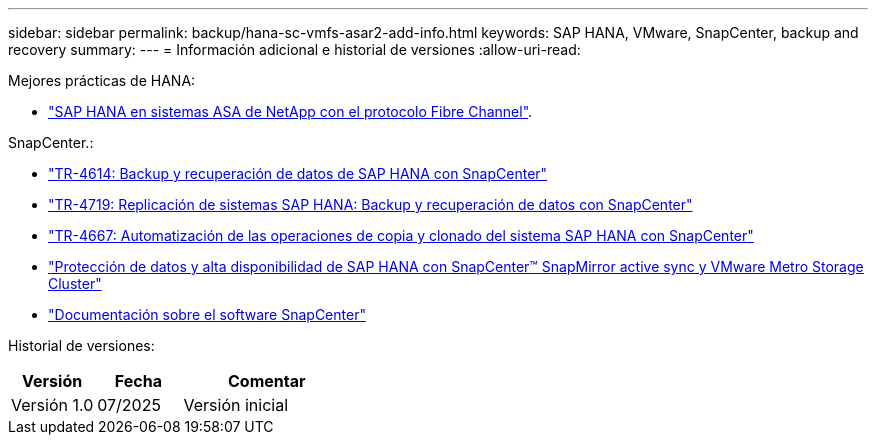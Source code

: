 ---
sidebar: sidebar 
permalink: backup/hana-sc-vmfs-asar2-add-info.html 
keywords: SAP HANA, VMware, SnapCenter, backup and recovery 
summary:  
---
= Información adicional e historial de versiones
:allow-uri-read: 


Mejores prácticas de HANA:

* https://docs.netapp.com/us-en/netapp-solutions-sap/bp/hana-asa-fc-introduction.html["SAP HANA en sistemas ASA de NetApp con el protocolo Fibre Channel"].


SnapCenter.:

* https://docs.netapp.com/us-en/netapp-solutions-sap/backup/hana-br-scs-overview.html["TR-4614: Backup y recuperación de datos de SAP HANA con SnapCenter"]
* https://docs.netapp.com/us-en/netapp-solutions-sap/backup/hana-sr-scs-system-replication-overview.html["TR-4719: Replicación de sistemas SAP HANA: Backup y recuperación de datos con SnapCenter"]
* https://docs.netapp.com/us-en/netapp-solutions-sap/lifecycle/sc-copy-clone-introduction.html["TR-4667: Automatización de las operaciones de copia y clonado del sistema SAP HANA con SnapCenter"]
* https://docs.netapp.com/us-en/netapp-solutions-sap/backup/hana-sc-vmware-smas-scope.html["Protección de datos y alta disponibilidad de SAP HANA con SnapCenter™ SnapMirror active sync y VMware Metro Storage Cluster"]
* https://docs.netapp.com/us-en/snapcenter/index.html["Documentación sobre el software SnapCenter"]


Historial de versiones:

[cols="25%,25%,50%"]
|===
| Versión | Fecha | Comentar 


| Versión 1.0 | 07/2025 | Versión inicial 
|===
